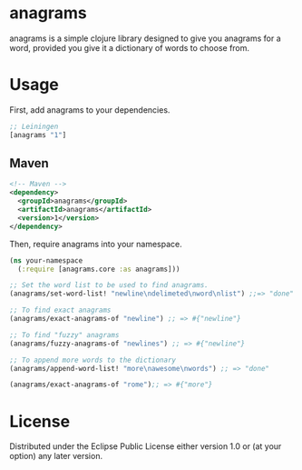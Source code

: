 * anagrams

anagrams is a simple clojure library designed to give you anagrams for a word,
provided you give it a dictionary of words to choose from.

* Usage

First, add anagrams to your dependencies.

#+BEGIN_SRC clojure
  ;; Leiningen
  [anagrams "1"]
#+END_SRC

** Maven
#+BEGIN_SRC xml
  <!-- Maven -->
  <dependency>
    <groupId>anagrams</groupId>
    <artifactId>anagrams</artifactId>
    <version>1</version>
  </dependency>
#+END_SRC

Then, require anagrams into your namespace.

#+BEGIN_SRC clojure
  (ns your-namespace
    (:require [anagrams.core :as anagrams]))

  ;; Set the word list to be used to find anagrams.
  (anagrams/set-word-list! "newline\ndelimeted\nword\nlist") ;;=> "done"

  ;; To find exact anagrams
  (anagrams/exact-anagrams-of "newline") ;; => #{"newline"}

  ;; To find "fuzzy" anagrams
  (anagrams/fuzzy-anagrams-of "newlines") ;; => #{"newline"}

  ;; To append more words to the dictionary
  (anagrams/append-word-list! "more\nawesome\nwords") ;; => "done"

  (anagrams/exact-anagrams-of "rome");; => #{"more"}
#+END_SRC

* License
Distributed under the Eclipse Public License either version 1.0 or (at
your option) any later version.
